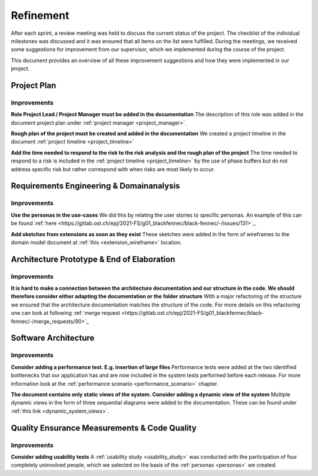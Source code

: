 **********
Refinement
**********

After each sprint, a review meeting was held to discuss the current status of the project. The checklist of the individual milestones was discussed and it was ensured that all items on the list were fulfilled. During the meetings, we received some suggestions for improvement from our supervisor, which we implemented during the course of the project.

This document provides an overview of all these improvement suggestions and how they were implemented in our project.

Project Plan
============

Improvements
------------

**Role Project Lead / Project Manager must be added in the documentation**
The description of this role was added in the document project plan under :ref:`project manager <project_manager>`.

**Rough plan of the project must be created and added in the documentation**
We created a project timeline in the document :ref:`project timeline <project_timeline>`

**Add the time needed to respond to the risk to the risk analysis and the rough plan of the project**
The time needed to respond to a risk is included in the :ref:`project timeline <project_timeline>` by the use of phase buffers but do not address specific risk but rather correspond with when risks are most likely to occur.

Requirements Engineering & Domainanalysis
=========================================

Improvements
------------

**Use the personas in the use-cases**
We did this by relating the user stories to specific personas. An example of this can be found :ref:`here <https://gitlab.ost.ch/epj/2021-FS/g01_blackfennec/black-fennec/-/issues/131>`_.

**Add sketches from extensions as soon as they exist**
These sketches were added in the form of wireframes to the domain model document at :ref:`this <extension_wireframe>` location.


Architecture Prototype & End of Elaboration
===========================================

Improvements
------------

**It is hard to make a connection between the architecture documentation and our structure in the code. We should therefore consider either adapting the documentation or the folder structure**
With a major refactoring of the structure we ensured that the architecture documentation matches the structure of the code. For more details on this refactoring one can look at following :ref:`merge request <https://gitlab.ost.ch/epj/2021-FS/g01_blackfennec/black-fennec/-/merge_requests/90>`_

Software Architecture
=====================

Improvements
------------

**Consider adding a performance test. E.g. insertion of large files**
Performance tests were added at the two identified bottlenecks that our application has and are now included in the system tests performed before each release. For more information look at the :ref:`performance scenario <performance_scenario>` chapter.

**The document contains only static views of the system. Consider adding a dynamic view of the system**
Multiple dynamic views in the form of three sequential diagrams were added to the documentation. These can be found under :ref:`this link <dynamic_system_views>`.

Quality Ensurance Measurements & Code Quality
=============================================

Improvements
------------

**Consider adding usability tests**
A :ref:`usability study <usability_study>` was conducted with the participation of four completely uninvolved people, which we selected on the basis of the :ref:`personas <personas>` we created.
